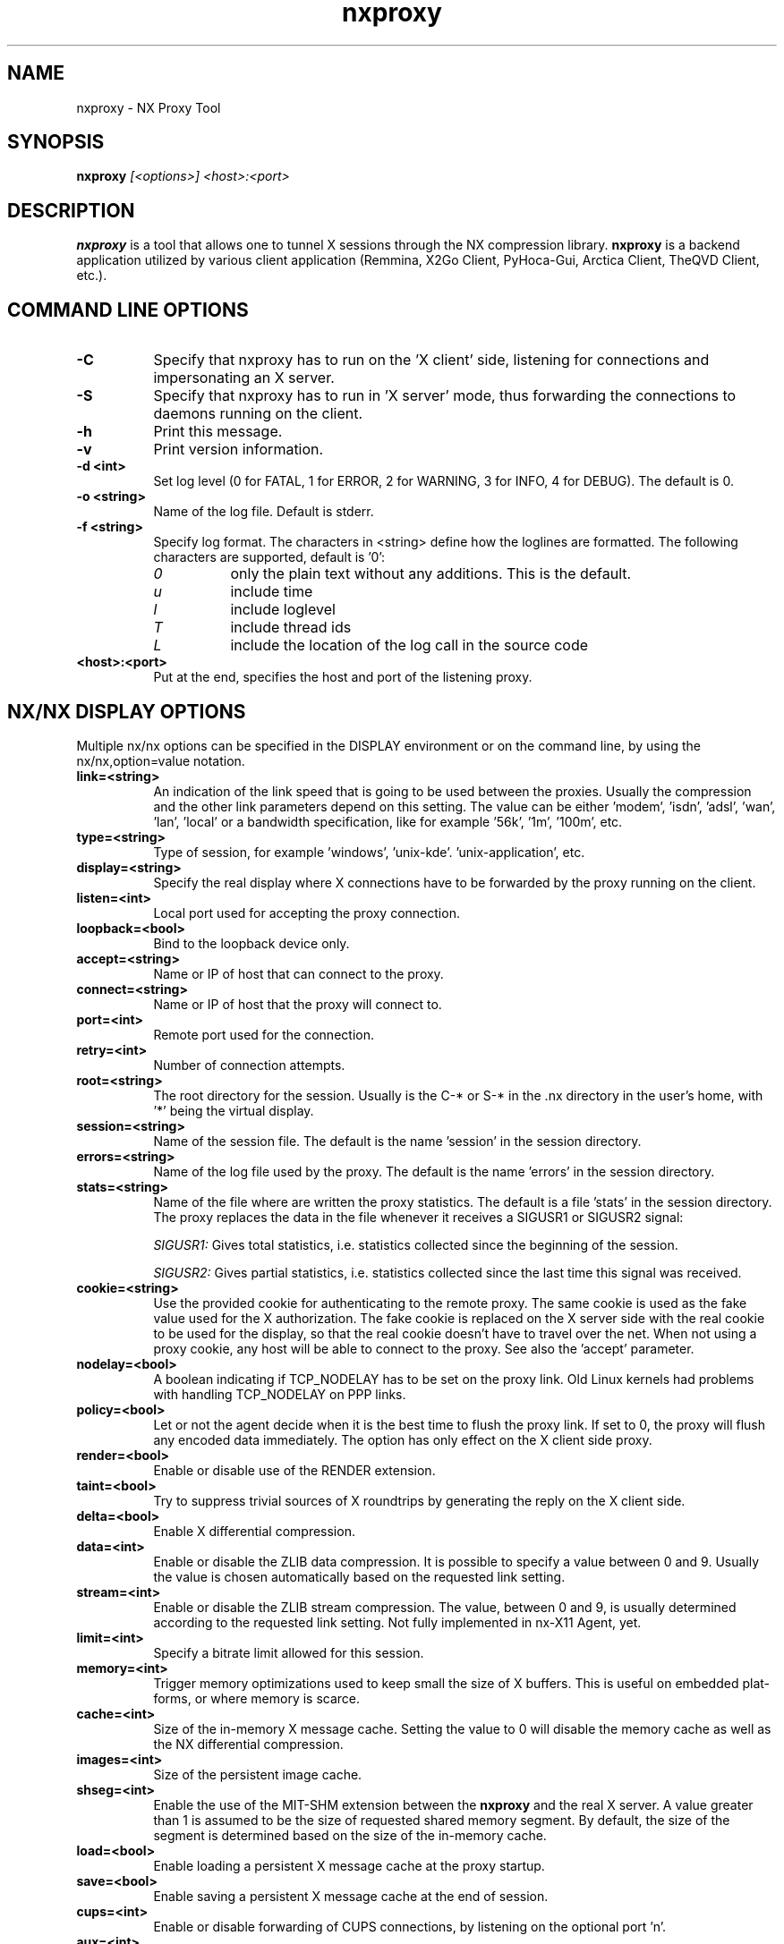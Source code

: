 '\" -*- coding: utf-8 -*-
.if \n(.g .ds T< \\FC
.if \n(.g .ds T> \\F[\n[.fam]]
.de URL
\\$2 \(la\\$1\(ra\\$3
..
.if \n(.g .mso www.tmac
.TH nxproxy 1 "Feb 2021" "Version 3.5.99.26" "NX Proxy"
.SH NAME
nxproxy \- NX Proxy Tool
.SH SYNOPSIS
'nh
.fi
.ad l
\fBnxproxy\fR \fI[<options>] <host>:<port>\fR

.SH DESCRIPTION
\fBnxproxy\fR is a tool that allows one to tunnel X sessions through
the NX compression library. \fBnxproxy\fR is a backend application
utilized by various client application (Remmina, X2Go Client, PyHoca-Gui,
Arctica Client, TheQVD Client, etc.).
.PP
.SH COMMAND LINE OPTIONS
.TP 8
.B -C
Specify that nxproxy has to run on the 'X client' side, listening for
connections and impersonating an X server.
.TP 8
.B -S
Specify that nxproxy has to run in 'X server' mode, thus forwarding the
connections to daemons running on the client.
.TP 8
.B -h
Print this message.
.TP 8
.B -v
Print version information.
.TP 8
.B -d <int>
Set log level (0 for FATAL, 1 for ERROR, 2 for WARNING, 3 for INFO, 4 for
DEBUG). The default is 0.
.TP 8
.B -o <string>
Name of the log file. Default is stderr.
.TP 8
.B -f <string>
Specify log format. The characters in <string> define how the loglines
are formatted. The following characters are supported, default is '0':
.RS 8
.TP 8
.I 0
only the plain text without any additions. This is the default.
.TP 8
.I u
include time
.TP 8
.I l
include loglevel
.TP 8
.I T
include thread ids
.TP 8
.I L
include the location of the log call in the source code
.RE
.TP 8
.B <host>:<port>
Put at the end, specifies the host and port of the listening proxy.

.SH NX/NX DISPLAY OPTIONS
Multiple nx/nx options can be specified in the DISPLAY environment or on
the command line, by using the nx/nx,option=value notation.
.TP 8
.B link=<string>
An indication of the link speed that is going to be used between the
proxies. Usually the compression and the other link parameters depend on
this setting. The value can be either 'modem', 'isdn', 'adsl', 'wan', 'lan', 'local'
or a bandwidth specification, like for example '56k', '1m', '100m', etc.

.TP 8
.B type=<string>
Type of session, for example 'windows', 'unix-kde'. 'unix-application',
etc.

.TP 8
.B display=<string>
Specify the real display where X connections have to be forwarded by the
proxy running on the client.

.TP 8
.B listen=<int>
Local port used for accepting the proxy connection.

.TP 8
.B loopback=<bool>
Bind to the loopback device only.

.TP 8
.B accept=<string>
Name or IP of host that can connect to the proxy.

.TP 8
.B connect=<string>
Name or IP of host that the proxy will connect to.

.TP 8
.B port=<int>
Remote port used for the connection.

.TP 8
.B retry=<int>
Number of connection attempts.

.TP 8
.B root=<string>
The root directory for the session. Usually is the C\-* or S\-* in the .nx
directory in the user's home, with '*' being the virtual display.

.TP 8
.B session=<string>
Name of the session file. The default is the name 'session' in the
session directory.

.TP 8
.B errors=<string>
Name of the log file used by the proxy. The default is the name 'errors'
in the session directory.

.TP 8
.B stats=<string>
Name of the file where are written the proxy statistics. The default is a
file 'stats' in the session directory. The proxy replaces the data in the
file whenever it receives a SIGUSR1 or SIGUSR2 signal:

.I SIGUSR1:
Gives total statistics, i.e. statistics collected since the beginning of
the session.

.I SIGUSR2:
Gives partial statistics, i.e. statistics collected since the last time
this signal was received.

.TP 8
.B cookie=<string>
Use the provided cookie for authenticating to the remote proxy. The same
cookie is used as the fake value used for the X authorization. The fake
cookie is replaced on the X server side with the real cookie to be used
for the display, so that the real cookie doesn't have to travel over the
net. When not using a proxy cookie, any host will be able to connect to
the proxy. See also the 'accept' parameter.

.TP 8
.B nodelay=<bool>
A boolean indicating if TCP_NODELAY has to be set on the proxy link. Old
Linux kernels had problems with handling TCP_NODELAY on PPP links.

.TP 8
.B policy=<bool>
Let or not the agent decide when it is the best time to flush the proxy
link. If set to 0, the proxy will flush any encoded data immediately. The
option has only effect on the X client side proxy.

.TP 8
.B render=<bool>
Enable or disable use of the RENDER extension.

.TP 8
.B taint=<bool>
Try to suppress trivial sources of X roundtrips by generating the reply
on the X client side.

.TP 8
.B delta=<bool>
Enable X differential compression.

.TP 8
.B data=<int>
Enable or disable the ZLIB data compression. It is possible to specify a
value between 0 and 9. Usually the value is chosen automatically based on
the requested link setting.

.TP 8
.B stream=<int>
Enable or disable the ZLIB stream compression. The value, between 0 and
9, is usually determined according to the requested link setting. Not
fully implemented in nx-X11 Agent, yet.

.TP 8
.B limit=<int>
Specify a bitrate limit allowed for this session.

.TP 8
.B memory=<int>
Trigger memory optimizations used to keep small the size of X buffers.
This is useful on embedded plat- forms, or where memory is scarce.

.TP 8
.B cache=<int>
Size of the in-memory X message cache. Setting the value to 0 will
disable the memory cache as well as the NX differential compression.

.TP 8
.B images=<int>
Size of the persistent image cache.

.TP 8
.B shseg=<int>
Enable the use of the MIT-SHM extension between the \fBnxproxy\fR and the
real X server. A value greater than 1 is assumed to be the size of
requested shared memory segment. By default, the size of the segment is
determined based on the size of the in-memory cache.

.TP 8
.B load=<bool>
Enable loading a persistent X message cache at the proxy startup.

.TP 8
.B save=<bool>
Enable saving a persistent X message cache at the end of session.

.TP 8
.B cups=<int>
Enable or disable forwarding of CUPS connections, by listening on the
optional port 'n'.

.TP 8
.B aux=<int>
Enable or disable forwarding of the auxiliary X channel used for
controlling the keyboard. The 'keybd=<int>' form is accepted for backward
compatibility.

.TP 8
.B smb=<int>
Enable or disable forwarding of SMB connections. The 'samba=<int>' form is
accepted for backward compatibility.

.TP 8
.B media=<int>
Enable forwarding of audio connections.

.TP 8
.B http=<int>
Enable forwarding of HTTP connections.

.TP 8
.B font=<int>
Enable forwarding of reversed connections to a font
server running on the NX server.

.TP 8
.B file=<int>
Enable forwarding of file transfer connections.

.TP 8
.B mask=<int>
Determine the distribution of channel ids between the proxies. By
default, channels whose ids are multiple of 8 (starting from 0) are
reserved for the NX client side. All the other channels can be allocated
by the nx-X11 Agent side.

.TP 8
.B timeout=t
Specify the keep-alive timeout used by proxies to determine if there is a
network problem preventing communication with the remote peer. A value of
0 disables the check.

.TP 8
.B cleanup=t
Specify the number of seconds the proxy has to wait at session shutdown
before closing all channels. The feature is used by the NX server to
ensure that services are disconnected before shutting down the link.

.TP 8
.B pack=<string>
Determine the method used to compress images.

.TP 8
.B product=<string>
The product id of the client or server. The value is ignored by the
proxy, but the client or server can provide it to facilitate the support.

.TP 8
.B core=<bool>
Enable production of core dumps when aborting the proxy connection.

.TP 8
.B options=<string>
Specify an additional file containing options that has to be merged with
option read from the command line or the environment.

.TP 8
.B  kill=<int>
Add the given process to the list of daemons that must be terminated at
session shutdown. Multiple 'kill=<int>' options can be specified. The proxy
will send them a SIGTERM signal just before exiting.

.TP 8
.B strict=<bool>
Optimize for responsiveness, rather than for the best use of all the
available bandwidth.

.TP 8
.B encryption=<bool>
Should be set to 1 if the proxy is running as part of a program providing
encryption of the point to point communication.

.TP 8
.I These options are interpreted by the nx-NX Agent. They are ignored by the proxy.

    rootless=<bool>
    geometry=<string>
    resize=<bool>
    fullscreen=<bool>
    keyboard=<string>
    clipboard=<int>
    streaming=<int>
    backingstore=<int>
    composite=<int>
    xinerama=<int>
    shmem=<bool>
    shpix=<bool>
    kbtype=<string>
    client=<string>
    shadow=<int>
    shadowuid=<int>
    shadowmode=<string>
    defer=<int>
    tile=<string>
    menu=<int>
    magicpixel=<bool>
    autodpi=<bool>
    sleep=<int>

.SH NX ENVIRONMENT VARIABLES

The \fBnxproxy\fR application (and also \fBnxagent\fR when using nxcomp
support) can be influenced by the following environment variables:


.TP 8
.B NX_ROOT
The root NX directory is the place where the session directory and the
cache files are created. This is usually overridden by passing the 'root='
option. By default, the root NX directory is assumed to be the
directory '.nx' in the user's home.

.TP 8
.B NX_SYSTEM
The directory where NX programs and libraries reside. If not set, the
value is assumed to be '/usr/NX'. Programs, libraries and data files are
respectedly searched in the 'bin', 'lib' and 'share' subdirectories.

.TP 8
.B  NX_HOME
The NX user's home directory. If NX_ROOT is not set or invalid, the
user's NX directory is created here.

.TP 8
.B  NX_TEMP
The directory where all temporary files are to be created.

.TP 8
.B  NX_CLIENT
The full path to the <nxclient> executable. If the variable is not set,
the <nxclient> executable will be run assuming that the program is in the
system path. This can be useful on platforms like Windows and the MacOS X
where <nxclient> is located in a different directory compared to the
other programs, to make easier for the user to execute the program from
the shell.

.TP 8
.B  NX_SLAVE_CMD
The full path to the slave channel handler. When the slave channel is
enabled, the agent will listen on a port and forward the connection to
the NX_SLAVE_CMD program. This can be used to implement agent/proxy
communication for applications such as serial port and USB forwarding.

.SH SHELL ENVIRONMENT VARIABLES

.TP 8
.B HOME
The variable is checked in the case NX_HOME is not set, null or invalid.

.TP 8
.B TEMP
The variable is checked whenever the NX_TEMP directory is not set, null
or invalid.

.TP 8
.B PATH
The path where all executables are searched, except <nxclient>. If
NX_CLIENT is not set, also the client executable is searched in the
system path.

.TP 8
.B  LD_LIBRARY_PATH
System-wide library search order. This should be set by the program
invoking the proxy.

.TP 8
.B DISPLAY
On the X server side, the DISPLAY variable indicates the location of the
X11 server. When nxcomp is used as a transport library, the DISPLAY may
represent a NX transport specification and options can passed in the form
nx/nx,option=value...

.TP 8
.B XAUTHORITY
This is the file containing the X11 authorization cookie. If not set, the
file is assumed to be in the user's home (either NX_HOME or HOME).

.SH AUTHOR
The \fBnxproxy\fR application has originally been derived from a software
project called DXCP. The company NoMachine turned DXCP into nxcomp with
nxproxy as executable around nxcomp.
.PP
The current maintenance of \fBnxproxy\fR (major version 3) is coordinated
between various projects, mainly by The Arctica Project, TheQVD (Qindel
Group) and the X2Go Project.
.PP
This manual has been written by Mike Gabriel
<mike.gabriel@das\-netzwerkteam.de> for the X2Go project
(http://www.x2go.org) and later on improved for the Arctica Project
(https://arctica-project.org).
